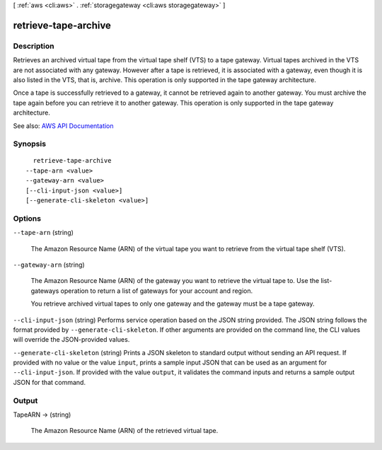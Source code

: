 [ :ref:`aws <cli:aws>` . :ref:`storagegateway <cli:aws storagegateway>` ]

.. _cli:aws storagegateway retrieve-tape-archive:


*********************
retrieve-tape-archive
*********************



===========
Description
===========



Retrieves an archived virtual tape from the virtual tape shelf (VTS) to a tape gateway. Virtual tapes archived in the VTS are not associated with any gateway. However after a tape is retrieved, it is associated with a gateway, even though it is also listed in the VTS, that is, archive. This operation is only supported in the tape gateway architecture.

 

Once a tape is successfully retrieved to a gateway, it cannot be retrieved again to another gateway. You must archive the tape again before you can retrieve it to another gateway. This operation is only supported in the tape gateway architecture.



See also: `AWS API Documentation <https://docs.aws.amazon.com/goto/WebAPI/storagegateway-2013-06-30/RetrieveTapeArchive>`_


========
Synopsis
========

::

    retrieve-tape-archive
  --tape-arn <value>
  --gateway-arn <value>
  [--cli-input-json <value>]
  [--generate-cli-skeleton <value>]




=======
Options
=======

``--tape-arn`` (string)


  The Amazon Resource Name (ARN) of the virtual tape you want to retrieve from the virtual tape shelf (VTS).

  

``--gateway-arn`` (string)


  The Amazon Resource Name (ARN) of the gateway you want to retrieve the virtual tape to. Use the  list-gateways operation to return a list of gateways for your account and region.

   

  You retrieve archived virtual tapes to only one gateway and the gateway must be a tape gateway.

  

``--cli-input-json`` (string)
Performs service operation based on the JSON string provided. The JSON string follows the format provided by ``--generate-cli-skeleton``. If other arguments are provided on the command line, the CLI values will override the JSON-provided values.

``--generate-cli-skeleton`` (string)
Prints a JSON skeleton to standard output without sending an API request. If provided with no value or the value ``input``, prints a sample input JSON that can be used as an argument for ``--cli-input-json``. If provided with the value ``output``, it validates the command inputs and returns a sample output JSON for that command.



======
Output
======

TapeARN -> (string)

  

  The Amazon Resource Name (ARN) of the retrieved virtual tape.

  

  

